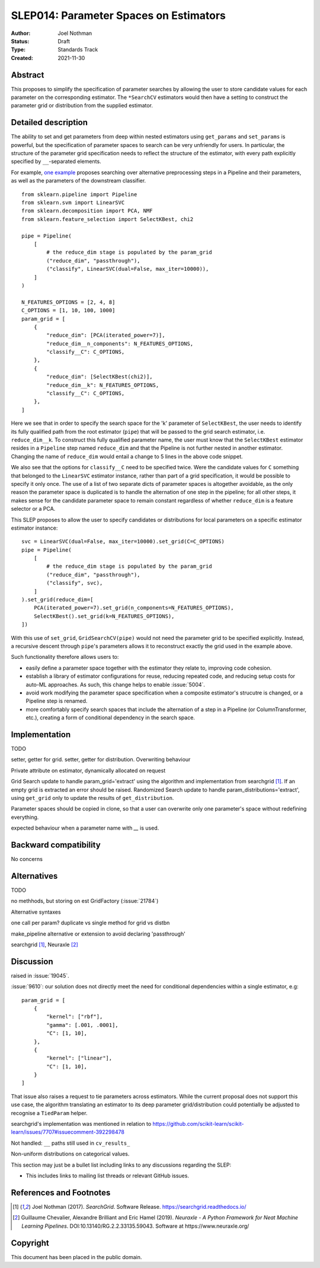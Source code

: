 .. _slep_014:

=======================================
SLEP014: Parameter Spaces on Estimators
=======================================

:Author: Joel Nothman
:Status: Draft
:Type: Standards Track
:Created: 2021-11-30

Abstract
--------

This proposes to simplify the specification of parameter searches by allowing
the user to store candidate values for each parameter on the corresponding estimator.
The ``*SearchCV`` estimators would then have a setting to construct the
parameter grid or distribution from the supplied estimator.

Detailed description
--------------------

The ability to set and get parameters from deep within nested estimators using
``get_params`` and ``set_params`` is powerful, but the specification of
parameter spaces to search can be very unfriendly for users.
In particular, the structure of the parameter grid specification needs to
reflect the structure of the estimator, with every path explicitly specified by
``__``-separated elements.

For example, `one example <https://github.com/scikit-learn/scikit-learn/blob/d4d5f8c/examples/compose/plot_compare_reduction.py>`__
proposes searching over alternative preprocessing steps in a Pipeline and their
parameters, as well as the parameters of the downstream classifier.

::

    from sklearn.pipeline import Pipeline
    from sklearn.svm import LinearSVC
    from sklearn.decomposition import PCA, NMF
    from sklearn.feature_selection import SelectKBest, chi2

    pipe = Pipeline(
        [
            # the reduce_dim stage is populated by the param_grid
            ("reduce_dim", "passthrough"),
            ("classify", LinearSVC(dual=False, max_iter=10000)),
        ]
    )

    N_FEATURES_OPTIONS = [2, 4, 8]
    C_OPTIONS = [1, 10, 100, 1000]
    param_grid = [
        {
            "reduce_dim": [PCA(iterated_power=7)],
            "reduce_dim__n_components": N_FEATURES_OPTIONS,
            "classify__C": C_OPTIONS,
        },
        {
            "reduce_dim": [SelectKBest(chi2)],
            "reduce_dim__k": N_FEATURES_OPTIONS,
            "classify__C": C_OPTIONS,
        },
    ]

Here we see that in order to specify the search space for the 'k' parameter of
``SelectKBest``, the user needs to identify its fully qualified path from the
root estimator (``pipe``) that will be passed to the grid search estimator,
i.e. ``reduce_dim__k``.  To construct this fully qualified parameter name, the
user must know that the ``SelectKBest`` estimator resides in a ``Pipeline``
step named ``reduce_dim`` and that the Pipeline is not further nested in
another estimator. Changing the name of ``reduce_dim`` would entail a change to
5 lines in the above code snippet.

We also see that the options for ``classify__C`` need to be specified twice.
Were the candidate values for ``C`` something that belonged to the
``LinearSVC`` estimator instance, rather than part of a grid specification, it
would be possible to specify it only once. The use of a list of two separate
dicts of parameter spaces is altogether avoidable, as the only reason the
parameter space is duplicated is to handle the alternation of one step in the
pipeline; for all other steps, it makes sense for the candidate parameter
space to remain constant regardless of whether ``reduce_dim`` is a feature
selector or a PCA.

This SLEP proposes to allow the user to specify candidates or distributions for
local parameters on a specific estimator estimator instance::

    svc = LinearSVC(dual=False, max_iter=10000).set_grid(C=C_OPTIONS)
    pipe = Pipeline(
        [
            # the reduce_dim stage is populated by the param_grid
            ("reduce_dim", "passthrough"),
            ("classify", svc),
        ]
    ).set_grid(reduce_dim=[
        PCA(iterated_power=7).set_grid(n_components=N_FEATURES_OPTIONS),
        SelectKBest().set_grid(k=N_FEATURES_OPTIONS),
    ])

With this use of ``set_grid``, ``GridSearchCV(pipe)`` would not need the
parameter grid to be specified explicitly. Instead, a recursive descent through
``pipe``'s parameters allows it to reconstruct exactly the grid used in the
example above.

Such functionality therefore allows users to:

* easily define a parameter space together with the estimator they relate to,
  improving code cohesion.
* establish a library of estimator configurations for reuse, reducing repeated
  code, and reducing setup costs for auto-ML approaches. As such, this change
  helps to enable :issue:`5004`.
* avoid work modifying the parameter space specification when a composite
  estimator's strucutre is changed, or a Pipeline step is renamed.
* more comfortably specify search spaces that include the alternation of a
  step in a Pipeline (or ColumnTransformer, etc.), creating a form of
  conditional dependency in the search space.

Implementation
--------------

TODO

setter, getter for grid.
setter, getter for distribution.
Overwriting behaviour

Private attribute on estimator, dynamically allocated on request

Grid Search update to handle param_grid='extract' using the algorithm
and implementation from searchgrid [1]_. If an empty grid is extracted
an error should be raised.
Randomized Search update to handle param_distributions='extract', using ``get_grid``
only to update the results of ``get_distribution``.

Parameter spaces should be copied in clone, so that a user can overwrite only
one parameter's space without redefining everything.

expected behaviour when a parameter name with `__` is used.

Backward compatibility
----------------------

No concerns

Alternatives
------------

TODO

no methhods, but storing on est
GridFactory (:issue:`21784`)

Alternative syntaxes

one call per param?
duplicate vs single method for grid vs  distbn

make_pipeline alternative or extension to avoid declaring 'passthrough'

searchgrid [1]_, Neuraxle [2]_

Discussion
----------

raised in :issue:`19045`.

:issue:`9610`: our solution does not directly meet the need for conditional
dependencies within a single estimator, e.g::

    param_grid = [
        {
            "kernel": ["rbf"],
            "gamma": [.001, .0001],
            "C": [1, 10],
        },
        {
            "kernel": ["linear"],
            "C": [1, 10],
        }
    ]
    
That issue also raises a request to tie parameters across estimators. While
the current proposal does not support this use case, the algorithm translating
an estimator to its deep parameter grid/distribution could potentially be adjusted
to recognise a ``TiedParam`` helper.

searchgrid's implementation was mentioned in relation to
https://github.com/scikit-learn/scikit-learn/issues/7707#issuecomment-392298478

Not handled: ``__`` paths still used in ``cv_results_``

Non-uniform distributions on categorical values.

This section may just be a bullet list including links to any discussions
regarding the SLEP:

- This includes links to mailing list threads or relevant GitHub issues.


References and Footnotes
------------------------

.. [1] Joel Nothman (2017). *SearchGrid*. Software Release.
   https://searchgrid.readthedocs.io/

.. [2] Guillaume Chevalier, Alexandre Brilliant and Eric Hamel (2019).
   *Neuraxle - A Python Framework for Neat Machine Learning Pipelines*.
   DOI:10.13140/RG.2.2.33135.59043. Software at https://www.neuraxle.org/

Copyright
---------

This document has been placed in the public domain.
